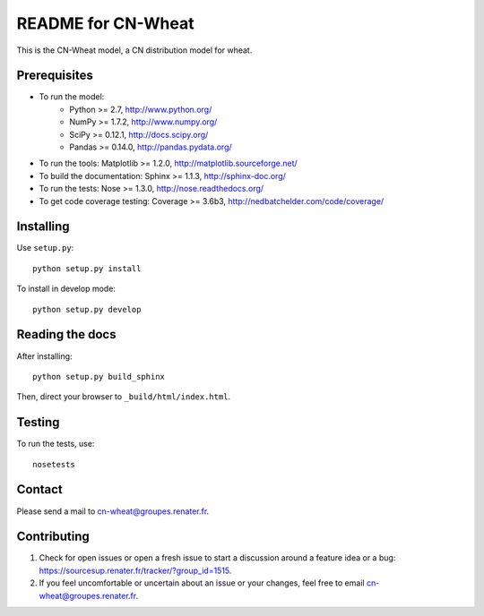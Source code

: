 ===================
README for CN-Wheat
===================

This is the CN-Wheat model, a CN distribution model for wheat.


Prerequisites
=============

* To run the model: 
    * Python >= 2.7, http://www.python.org/
    * NumPy >= 1.7.2, http://www.numpy.org/
    * SciPy >= 0.12.1, http://docs.scipy.org/
    * Pandas >= 0.14.0, http://pandas.pydata.org/
* To run the tools: Matplotlib >= 1.2.0, http://matplotlib.sourceforge.net/
* To build the documentation: Sphinx >= 1.1.3, http://sphinx-doc.org/
* To run the tests: Nose >= 1.3.0, http://nose.readthedocs.org/
* To get code coverage testing: Coverage >= 3.6b3, http://nedbatchelder.com/code/coverage/


Installing
==========

Use ``setup.py``::

   python setup.py install
   
To install in develop mode:: 
 
   python setup.py develop


Reading the docs
================

After installing::

   python setup.py build_sphinx

Then, direct your browser to ``_build/html/index.html``.


Testing
=======

To run the tests, use::

    nosetests


Contact
=======

Please send a mail to cn-wheat@groupes.renater.fr.


Contributing
============

#. Check for open issues or open a fresh issue to start a discussion around a
   feature idea or a bug: https://sourcesup.renater.fr/tracker/?group_id=1515.
#. If you feel uncomfortable or uncertain about an issue or your changes, feel
   free to email cn-wheat@groupes.renater.fr.
